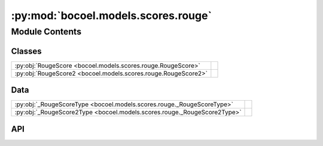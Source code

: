 :py:mod:`bocoel.models.scores.rouge`
====================================

.. py:module:: bocoel.models.scores.rouge

.. autodoc2-docstring:: bocoel.models.scores.rouge
   :allowtitles:

Module Contents
---------------

Classes
~~~~~~~

.. list-table::
   :class: autosummary longtable
   :align: left

   * - :py:obj:`RougeScore <bocoel.models.scores.rouge.RougeScore>`
     -
   * - :py:obj:`RougeScore2 <bocoel.models.scores.rouge.RougeScore2>`
     -

Data
~~~~

.. list-table::
   :class: autosummary longtable
   :align: left

   * - :py:obj:`_RougeScoreType <bocoel.models.scores.rouge._RougeScoreType>`
     - .. autodoc2-docstring:: bocoel.models.scores.rouge._RougeScoreType
          :summary:
   * - :py:obj:`_RougeScore2Type <bocoel.models.scores.rouge._RougeScore2Type>`
     - .. autodoc2-docstring:: bocoel.models.scores.rouge._RougeScore2Type
          :summary:

API
~~~

.. py:data:: _RougeScoreType
   :canonical: bocoel.models.scores.rouge._RougeScoreType
   :value: None

   .. autodoc2-docstring:: bocoel.models.scores.rouge._RougeScoreType

.. py:class:: RougeScore(metric: bocoel.models.scores.rouge._RougeScoreType)
   :canonical: bocoel.models.scores.rouge.RougeScore

   Bases: :py:obj:`bocoel.models.scores.interfaces.Score`

   .. py:method:: __call__(target: str, references: list[str]) -> float
      :canonical: bocoel.models.scores.rouge.RougeScore.__call__

.. py:data:: _RougeScore2Type
   :canonical: bocoel.models.scores.rouge._RougeScore2Type
   :value: None

   .. autodoc2-docstring:: bocoel.models.scores.rouge._RougeScore2Type

.. py:class:: RougeScore2(typ: bocoel.models.scores.rouge._RougeScore2Type)
   :canonical: bocoel.models.scores.rouge.RougeScore2

   Bases: :py:obj:`bocoel.models.scores.interfaces.Score`

   .. py:method:: __call__(target: typing.Any, references: list[str]) -> float
      :canonical: bocoel.models.scores.rouge.RougeScore2.__call__
